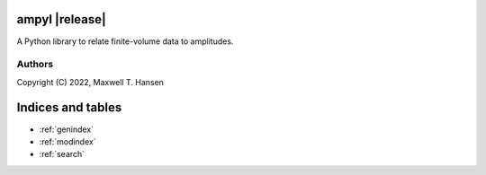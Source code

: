 ampyl |release|
=================

A Python library to relate finite-volume data to amplitudes.

Authors
-------

Copyright (C) 2022, Maxwell T. Hansen

Indices and tables
==================

* :ref:`genindex`
* :ref:`modindex`
* :ref:`search`
